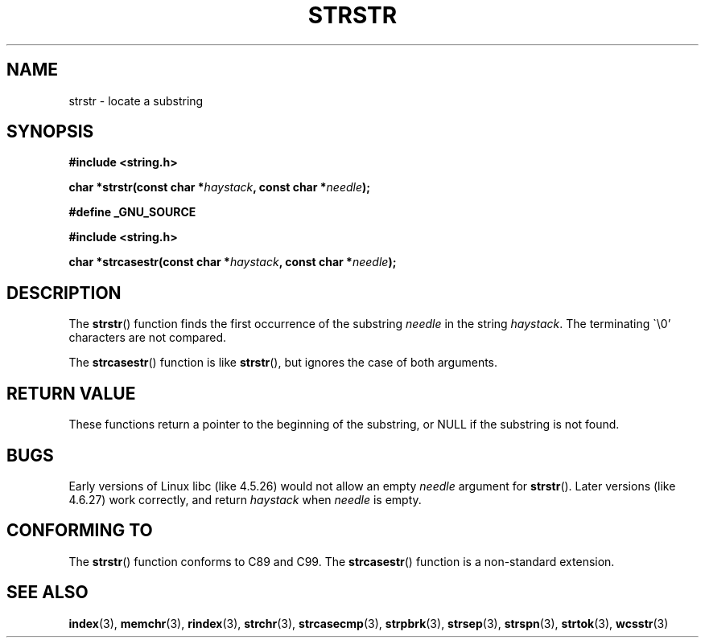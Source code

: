 .\" Copyright 1993 David Metcalfe (david@prism.demon.co.uk)
.\"
.\" Permission is granted to make and distribute verbatim copies of this
.\" manual provided the copyright notice and this permission notice are
.\" preserved on all copies.
.\"
.\" Permission is granted to copy and distribute modified versions of this
.\" manual under the conditions for verbatim copying, provided that the
.\" entire resulting derived work is distributed under the terms of a
.\" permission notice identical to this one.
.\" 
.\" Since the Linux kernel and libraries are constantly changing, this
.\" manual page may be incorrect or out-of-date.  The author(s) assume no
.\" responsibility for errors or omissions, or for damages resulting from
.\" the use of the information contained herein.  The author(s) may not
.\" have taken the same level of care in the production of this manual,
.\" which is licensed free of charge, as they might when working
.\" professionally.
.\" 
.\" Formatted or processed versions of this manual, if unaccompanied by
.\" the source, must acknowledge the copyright and authors of this work.
.\"
.\" References consulted:
.\"     Linux libc source code
.\"     Lewine's _POSIX Programmer's Guide_ (O'Reilly & Associates, 1991)
.\"     386BSD man pages
.\" Modified Sat Jul 24 17:56:43 1993 by Rik Faith (faith@cs.unc.edu)
.\" Added history, aeb, 980113.
.\" 2005-05-05 mtk: added strcasestr()
.\"
.TH STRSTR 3  2005-04-05 "GNU" "Linux Programmer's Manual"
.SH NAME
strstr \- locate a substring
.SH SYNOPSIS
.nf
.B #include <string.h>
.sp
.BI "char *strstr(const char *" haystack ", const char *" needle );
.sp
.B #define _GNU_SOURCE
.sp
.B #include <string.h>
.sp
.BI "char *strcasestr(const char *" haystack ", const char *" needle );
.fi
.SH DESCRIPTION
The \fBstrstr\fP() function finds the first occurrence of the substring
\fIneedle\fP in the string \fIhaystack\fP.  The terminating \`\\0'
characters are not compared.

The \fBstrcasestr\fP() function is like \fBstrstr\fP(),
but ignores the case of both arguments.
.SH "RETURN VALUE"
These functions return a pointer to the beginning of the
substring, or NULL if the substring is not found.
.SH BUGS
Early versions of Linux libc (like 4.5.26) would not allow
an empty \fIneedle\fP argument for \fBstrstr\fP().
Later versions (like 4.6.27) work correctly,
and return \fIhaystack\fP when \fIneedle\fP is empty.
.SH "CONFORMING TO"
The \fBstrstr\fP() function conforms to C89 and C99.
The \fBstrcasestr\fP() function is a non-standard extension.
.SH "SEE ALSO"
.BR index (3),
.BR memchr (3),
.BR rindex (3),
.BR strchr (3),
.BR strcasecmp (3),
.BR strpbrk (3),
.BR strsep (3),
.BR strspn (3),
.BR strtok (3),
.BR wcsstr (3)
